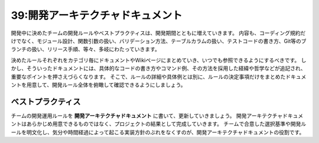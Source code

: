 =================================
39:開発アーキテクチャドキュメント
=================================

.. maigo:: 決めた指針はどこにいった？

  * 先輩T：最近、また関数名に ``is_`` をつけるとか、他にもいくつか、決めたことが守られてないようだよ。
  * 後輩W：あー、そういえば前に言われたような気もします。
  * 先輩T：決めたときに、コーディング規約のページに書いたと思うんだけど、見ていない？
  * 後輩W：すみません、そこは最近見てませんでした。DBやテストのページは見てたんですけど、見るページが多くて毎回全部は見れなくて……。
  * 先輩T：なるほど、じゃあ1箇所にまとめようか。

開発中に決めたチームの開発ルールやベストプラクティスは、開発期間とともに増えていきます。
内容も、コーディング規約だけでなく、モジュール設計、関数引数の扱い、バリデーション方法、テーブルカラムの扱い、テストコードの書き方、Git等のブランチの扱い、リリース手順、等々、多岐にわたっていきます。

決めたルールそれぞれをカテゴリ毎にドキュメントやWikiページにまとめていき、いつでも参照できるようにするべきです。
しかし、そういったドキュメントには、具体的なコードの書き方やコマンド例、その方法を採用した経緯や哲学などが追記され、重要なポイントを押さえづらくなります。
そこで、ルールの詳細や具体例とは別に、ルールの決定事項だけをまとめたドキュメントを用意して、開発ルール全体を俯瞰して確認できるようにしましょう。

ベストプラクティス
========================

.. index:: 開発運用ルール
.. index:: 開発アーキテクチャドキュメント

チームの開発運用ルールを **開発アーキテクチャドキュメント** に書いて、更新していきましょう。
開発アーキテクチャドキュメントはあらかじめ用意できるものではなく、プロジェクトの結果として完成していきます。
チームで合意した選択基準や開発ルールを明文化し、気分や時間経過によって起こる実装方針のぶれをなくすのが、開発アーキテクチャドキュメントの役割です。

.. omission::

